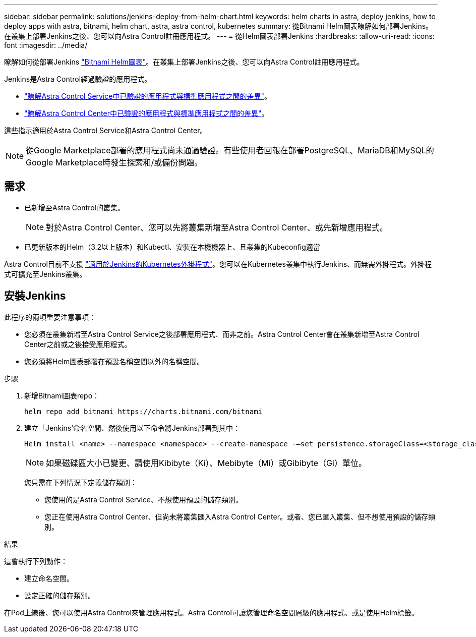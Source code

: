 ---
sidebar: sidebar 
permalink: solutions/jenkins-deploy-from-helm-chart.html 
keywords: helm charts in astra, deploy jenkins, how to deploy apps with astra, bitnami, helm chart, astra, astra control, kubernetes 
summary: 從Bitnami Helm圖表瞭解如何部署Jenkins。在叢集上部署Jenkins之後、您可以向Astra Control註冊應用程式。 
---
= 從Helm圖表部署Jenkins
:hardbreaks:
:allow-uri-read: 
:icons: font
:imagesdir: ../media/


瞭解如何從部署Jenkins https://bitnami.com/stack/jenkins/helm["Bitnami Helm圖表"^]。在叢集上部署Jenkins之後、您可以向Astra Control註冊應用程式。

Jenkins是Astra Control經過驗證的應用程式。

* https://docs.netapp.com/us-en/astra/learn/validated-vs-standard.html["瞭解Astra Control Service中已驗證的應用程式與標準應用程式之間的差異"^]。
* https://docs.netapp.com/us-en/astra-control-center/concepts/validated-vs-standard.html["瞭解Astra Control Center中已驗證的應用程式與標準應用程式之間的差異"^]。


這些指示適用於Astra Control Service和Astra Control Center。


NOTE: 從Google Marketplace部署的應用程式尚未通過驗證。有些使用者回報在部署PostgreSQL、MariaDB和MySQL的Google Marketplace時發生探索和/或備份問題。



== 需求

* 已新增至Astra Control的叢集。
+

NOTE: 對於Astra Control Center、您可以先將叢集新增至Astra Control Center、或先新增應用程式。

* 已更新版本的Helm（3.2以上版本）和Kubectl、安裝在本機機器上、且叢集的Kubeconfig適當


Astra Control目前不支援 https://plugins.jenkins.io/kubernetes/["適用於Jenkins的Kubernetes外掛程式"^]。您可以在Kubernetes叢集中執行Jenkins、而無需外掛程式。外掛程式可擴充至Jenkins叢集。



== 安裝Jenkins

此程序的兩項重要注意事項：

* 您必須在叢集新增至Astra Control Service之後部署應用程式、而非之前。Astra Control Center會在叢集新增至Astra Control Center之前或之後接受應用程式。
* 您必須將Helm圖表部署在預設名稱空間以外的名稱空間。


.步驟
. 新增Bitnami圖表repo：
+
[listing]
----
helm repo add bitnami https://charts.bitnami.com/bitnami
----
. 建立「Jenkins’命名空間、然後使用以下命令將Jenkins部署到其中：
+
[listing]
----
Helm install <name> --namespace <namespace> --create-namespace -–set persistence.storageClass=<storage_class>
----
+

NOTE: 如果磁碟區大小已變更、請使用Kibibyte（Ki）、Mebibyte（Mi）或Gibibyte（Gi）單位。

+
您只需在下列情況下定義儲存類別：

+
** 您使用的是Astra Control Service、不想使用預設的儲存類別。
** 您正在使用Astra Control Center、但尚未將叢集匯入Astra Control Center。或者、您已匯入叢集、但不想使用預設的儲存類別。




.結果
這會執行下列動作：

* 建立命名空間。
* 設定正確的儲存類別。


在Pod上線後、您可以使用Astra Control來管理應用程式。Astra Control可讓您管理命名空間層級的應用程式、或是使用Helm標籤。

